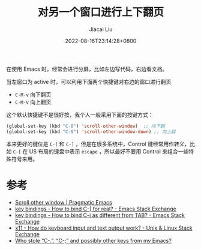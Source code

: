 #+TITLE: 对另一个窗口进行上下翻页
#+DATE: 2022-08-16T23:14:28+0800
#+LASTMOD: 2022-09-13T09:23:09+0800
#+AUTHOR: Jiacai Liu
#+LANGUAGE: cn
#+EMAIL: jiacai2050+org@gmail.com
#+OPTIONS: toc:nil num:nil
#+STARTUP: content
#+TAGS[]: movement

在使用 Emacs 时，经常会进行分屏，比如左边写代码，右边看文档。

当左窗口为 active 时，可以利用下面两个快捷键对右边的窗口进行翻页
- =C-M-v= 向下翻页
- =C-M-V= 向上翻页

这个默认快捷键不是很好按，我个人一般采用下面的按键方式：

#+BEGIN_SRC emacs-lisp
(global-set-key (kbd "C-0") 'scroll-other-window)  ;; 向下翻
(global-set-key (kbd "C-9") 'scroll-other-window-down) ;; 向上翻
#+END_SRC


本来更好的键位是 =C-[= 和 =C-]= ，但是在很多系统中，Control 键经常用作转义，比如 =C-[= 在 US 布局的键盘中表示 =escape= ，所以最好不要用 Control 来组合一些特殊符号来用。

* 参考
- [[https://pragmaticemacs.wordpress.com/2016/11/28/scroll-other-window/][Scroll other window | Pragmatic Emacs]]
- [[https://emacs.stackexchange.com/questions/7832/how-to-bind-c-for-real][key bindings - How to bind C-[ for real? - Emacs Stack Exchange]]
- [[https://emacs.stackexchange.com/questions/220/how-to-bind-c-i-as-different-from-tab/20290#20290][key bindings - How to bind C-i as different from TAB? - Emacs Stack Exchange]]
- [[https://unix.stackexchange.com/questions/116629/how-do-keyboard-input-and-text-output-work/116630#116630][x11 - How do keyboard input and text output work? - Unix & Linux Stack Exchange]]
- [[https://emacsnotes.wordpress.com/2022/08/16/who-stole-c-c-and-possibly-other-keys-from-my-emacs/][Who stole “C-.”, “C-;” and possibly other keys from my Emacs?]]
